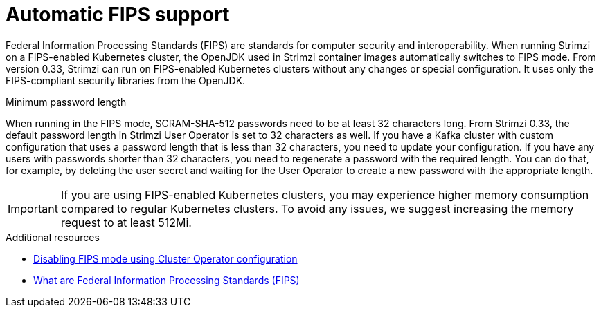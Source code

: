 // This assembly is included in the following assemblies:
//
// assembly-deploy-intro.adoc

[id='assembly-fips-support-{context}']
= Automatic FIPS support

[role="_abstract"]
Federal Information Processing Standards (FIPS) are standards for computer security and interoperability.
When running Strimzi on a FIPS-enabled Kubernetes cluster, the OpenJDK used in Strimzi container images automatically switches to FIPS mode.
From version 0.33, Strimzi can run on FIPS-enabled Kubernetes clusters without any changes or special configuration.
It uses only the FIPS-compliant security libraries from the OpenJDK.

.Minimum password length
When running in the FIPS mode, SCRAM-SHA-512 passwords need to be at least 32 characters long.
From Strimzi 0.33, the default password length in Strimzi User Operator is set to 32 characters as well.
If you have a Kafka cluster with custom configuration that uses a password length that is less than 32 characters, you need to update your configuration.
If you have any users with passwords shorter than 32 characters, you need to regenerate a password with the required length.
You can do that, for example, by deleting the user secret and waiting for the User Operator to create a new password with the appropriate length.

IMPORTANT: If you are using FIPS-enabled Kubernetes clusters, you may experience higher memory consumption compared to regular Kubernetes clusters. 
To avoid any issues, we suggest increasing the memory request to at least 512Mi.

[role="_additional-resources"]
.Additional resources

* xref:proc-disabling-fips-mode-cluster-operator-{context}[Disabling FIPS mode using Cluster Operator configuration]
* link:https://www.nist.gov/standardsgov/compliance-faqs-federal-information-processing-standards-fips[What are Federal Information Processing Standards (FIPS)^]